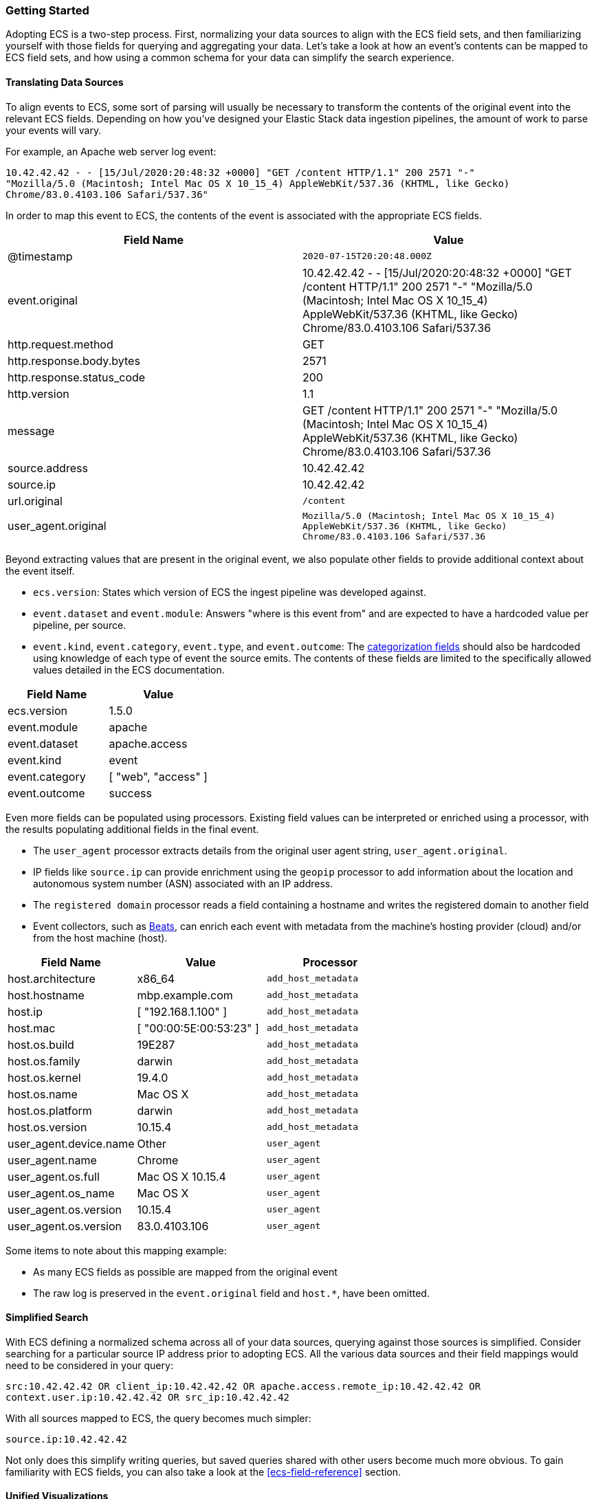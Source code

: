 [[ecs-getting-started]]
=== Getting Started

Adopting ECS is a two-step process. First, normalizing your data sources to align
with the ECS field sets, and then familiarizing yourself with those fields for querying
and aggregating your data. Let's take a look at how an event's contents can be mapped to
ECS field sets, and how using a common schema for your data can simplify the search experience.


[float]
==== Translating Data Sources

To align events to ECS, some sort of parsing will usually be necessary
to transform the contents of the original event into the relevant ECS fields. Depending on
how you've designed your Elastic Stack data ingestion pipelines, the amount of work to parse
your events will vary.

For example, an Apache web server log event:

[source,sh]
-----------
10.42.42.42 - - [15/Jul/2020:20:48:32 +0000] "GET /content HTTP/1.1" 200 2571 "-"
"Mozilla/5.0 (Macintosh; Intel Mac OS X 10_15_4) AppleWebKit/537.36 (KHTML, like Gecko)
Chrome/83.0.4103.106 Safari/537.36"
-----------

In order to map this event to ECS, the contents of the event is associated with the
appropriate ECS fields.

[options="header"]
|=====
| Field Name | Value

// ===============================================================

| @timestamp
|  `2020-07-15T20:20:48.000Z`

// ==============================================================

| event.original
| 10.42.42.42 - - [15/Jul/2020:20:48:32 +0000] "GET /content HTTP/1.1" 200 2571 "-"
"Mozilla/5.0 (Macintosh; Intel Mac OS X 10_15_4) AppleWebKit/537.36 (KHTML, like Gecko)
Chrome/83.0.4103.106 Safari/537.36

// ==============================================================

| http.request.method
| GET

// ==============================================================

| http.response.body.bytes
| 2571

// ==============================================================

| http.response.status_code
| 200

// ==============================================================

| http.version
| 1.1

// ==============================================================

| message
| GET /content HTTP/1.1" 200 2571 "-" "Mozilla/5.0 (Macintosh; Intel Mac OS X 10_15_4) AppleWebKit/537.36 (KHTML, like Gecko) Chrome/83.0.4103.106 Safari/537.36

// ==============================================================

| source.address
| 10.42.42.42

// ==============================================================

| source.ip
| 10.42.42.42

// ==============================================================

| url.original
| `/content`

// ==============================================================

| user_agent.original
| `Mozilla/5.0 (Macintosh; Intel Mac OS X 10_15_4) AppleWebKit/537.36 (KHTML, like Gecko) Chrome/83.0.4103.106 Safari/537.36`

|=====

Beyond extracting values that are present in the original event, we also populate
other fields to provide additional context about the event itself.

* `ecs.version`: States which version of ECS the ingest pipeline was developed against.
* `event.dataset` and `event.module`: Answers "where is this event from" and are expected to have a
  hardcoded value per pipeline, per source.
* `event.kind`, `event.category`, `event.type`, and `event.outcome`: The https://www.elastic.co/guide/en/ecs/current/ecs-category-field-values-reference.html[categorization fields]
  should also be hardcoded using knowledge of each type of event the source emits. The contents of
  these fields are limited to the specifically allowed values detailed in the ECS documentation.

[options="header"]
|=====
| Field Name | Value

// ===============================================================

| ecs.version
| 1.5.0

// ==============================================================

| event.module
| apache

// ===============================================================

| event.dataset
| apache.access

// ==============================================================

| event.kind
| event

// ===============================================================

| event.category
| [ "web", "access" ]

// ==============================================================

| event.outcome
| success

|=====

Even more fields can be populated using processors. Existing field values can be interpreted or enriched
using a processor, with the results populating additional fields in the final event.

* The `user_agent` processor extracts details from the original user agent string, `user_agent.original`.
* IP fields like `source.ip` can provide enrichment using the `geopip` processor to add information about the
  location and autonomous system number (ASN) associated with an IP address.
* The `registered domain` processor reads a field containing a hostname and writes the registered domain to
  another field
* Event collectors, such as https://www.elastic.co/guide/en/beats/libbeat/current/beats-reference.html[Beats], can enrich
  each event with metadata from the machine's hosting provider (cloud) and/or from the host machine (host).

[options="header"]
|=====
| Field Name | Value | Processor

// ==============================================================

| host.architecture
| x86_64
| `add_host_metadata`

// ==============================================================

| host.hostname
| mbp.example.com
| `add_host_metadata`

// ==============================================================

| host.ip
| [ "192.168.1.100" ]
| `add_host_metadata`

// ==============================================================

| host.mac
| [ "00:00:5E:00:53:23" ]
| `add_host_metadata`

// ==============================================================

| host.os.build
| 19E287
| `add_host_metadata`

// ==============================================================

| host.os.family
| darwin
| `add_host_metadata`

// ==============================================================

| host.os.kernel
| 19.4.0
| `add_host_metadata`

// ==============================================================

| host.os.name
| Mac OS X
| `add_host_metadata`

// ==============================================================

| host.os.platform
| darwin
| `add_host_metadata`

// ==============================================================

| host.os.version
| 10.15.4
| `add_host_metadata`

// ==============================================================

| user_agent.device.name
| Other
| `user_agent`

// ==============================================================

| user_agent.name
| Chrome
| `user_agent`

// ==============================================================

| user_agent.os.full
| Mac OS X 10.15.4
| `user_agent`

// ==============================================================

| user_agent.os_name
| Mac OS X
| `user_agent`

// ==============================================================

| user_agent.os.version
| 10.15.4
| `user_agent`

// ==============================================================

| user_agent.os.version
| 83.0.4103.106
| `user_agent`

|=====

Some items to note about this mapping example:

* As many ECS fields as possible are mapped from the original event
* The raw log is preserved in the `event.original` field
  and `host.*`, have been omitted.


[float]
==== Simplified Search

With ECS defining a normalized schema across all of your data sources, querying
against those sources is simplified. Consider searching for a particular source IP
address prior to adopting ECS. All the various data sources and their field mappings
would need to be considered in your query:

[source,sh]
-----------
src:10.42.42.42 OR client_ip:10.42.42.42 OR apache.access.remote_ip:10.42.42.42 OR
context.user.ip:10.42.42.42 OR src_ip:10.42.42.42
-----------

With all sources mapped to ECS, the query becomes much simpler:

[source,sh]
-----------
source.ip:10.42.42.42
-----------

Not only does this simplify writing queries, but saved queries shared with other
users become much more obvious. To gain familiarity with ECS fields, you can also
take a look at the <<ecs-field-reference>> section.

[float]
==== Unified Visualizations

With normalized data from different data sources, building insightful visualizations
across sources is simple. From a single, centralized dashboard, events from web servers,
IDS/IPS devices, and firewalls can be aggregated and visualized, and enhanced with drill-downs,
and pivoting for delving into deeper investigations. Centralized monitoring of diverse data
sources is straightforward with normalized ECS data.

[role="screenshot"]
image:images/ecs-getting-started-dashboard.png[Simplify visualization using ECS]

